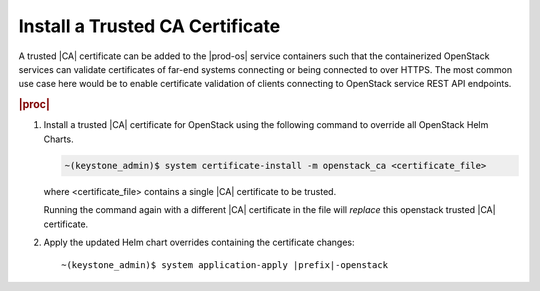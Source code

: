 
.. fak1590002084693
.. _install-a-trusted-ca-certificate:

================================
Install a Trusted CA Certificate
================================

A trusted |CA| certificate can be added to the |prod-os| service containers
such that the containerized OpenStack services can validate certificates of
far-end systems connecting or being connected to over HTTPS. The most common
use case here would be to enable certificate validation of clients connecting
to OpenStack service REST API endpoints.

.. rubric:: |proc|

.. _install-a-trusted-ca-certificate-steps-unordered-am5-xgt-vlb:

#.  Install a trusted |CA| certificate for OpenStack using the following
    command to override all OpenStack Helm Charts.

    .. code-block:: none

        ~(keystone_admin)$ system certificate-install -m openstack_ca <certificate_file>

    where <certificate\_file> contains a single |CA| certificate to be trusted.

    Running the command again with a different |CA| certificate in the file will
    *replace* this openstack trusted |CA| certificate.

#.  Apply the updated Helm chart overrides containing the certificate changes:

    .. parsed-literal::

        ~(keystone_admin)$ system application-apply |prefix|-openstack

